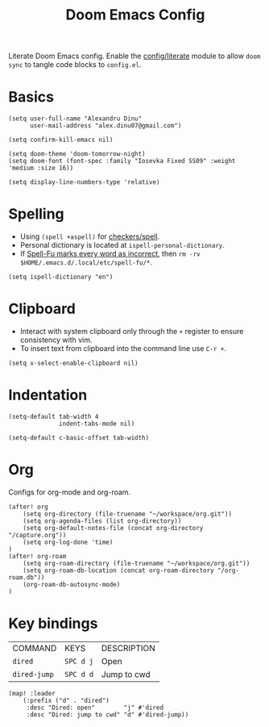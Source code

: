#+TITLE: Doom Emacs Config
#+STARTUP: overview

Literate Doom Emacs config.
Enable the [[https://github.com/hlissner/doom-emacs/blob/develop/modules/config/literate/README.org][config/literate]] module to allow =doom sync= to tangle code blocks to =config.el=.

* Basics
#+begin_src elisp
(setq user-full-name "Alexandru Dinu"
      user-mail-address "alex.dinu07@gmail.com")

(setq confirm-kill-emacs nil)

(setq doom-theme 'doom-tomorrow-night)
(setq doom-font (font-spec :family "Iosevka Fixed SS09" :weight 'medium :size 16))

(setq display-line-numbers-type 'relative)
#+end_src

* Spelling
+ Using =(spell +aspell)= for [[https://github.com/hlissner/doom-emacs/blob/develop/modules/checkers/spell/README.org][checkers/spell]].
+ Personal dictionary is located at =ispell-personal-dictionary=.
+ If [[https://github.com/hlissner/doom-emacs/issues/4009][Spell-Fu marks every word as incorrect]], then =rm -rv $HOME/.emacs.d/.local/etc/spell-fu/*=.
#+begin_src elisp
(setq ispell-dictionary "en")
#+end_src

* Clipboard
+ Interact with system clipboard only through the =+= register to ensure consistency with vim.
+ To insert text from clipboard into the command line use =C-r +=.
#+begin_src elisp
(setq x-select-enable-clipboard nil)
#+end_src

* Indentation
#+begin_src elisp
(setq-default tab-width 4
              indent-tabs-mode nil)

(setq-default c-basic-offset tab-width)
#+end_src

* Org
Configs for org-mode and org-roam.
#+begin_src elisp
(after! org
    (setq org-directory (file-truename "~/workspace/org.git"))
    (setq org-agenda-files (list org-directory))
    (setq org-default-notes-file (concat org-directory "/capture.org"))
    (setq org-log-done 'time)
)
(after! org-roam
    (setq org-roam-directory (file-truename "~/workspace/org.git"))
    (setq org-roam-db-location (concat org-roam-directory "/org-roam.db"))
    (org-roam-db-autosync-mode)
)
#+end_src

* Key bindings
| COMMAND      | KEYS      | DESCRIPTION |
| =dired=      | =SPC d j= | Open        |
| =dired-jump= | =SPC d d= | Jump to cwd |
#+begin_src elisp
(map! :leader
    (:prefix ("d" . "dired")
     :desc "Dired: open"        "j" #'dired
     :desc "Dired: jump to cwd" "d" #'dired-jump))
#+end_src
